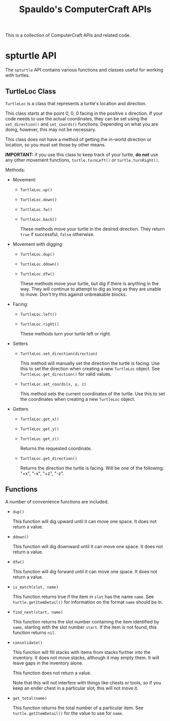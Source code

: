 #+TITLE: Spauldo's ComputerCraft APIs

#+BEGIN_COMMENT

This file is in org-mode format, which is an Emacs thing.  Think markdown on steroids.  See http://orgmode.org for details.

It should be readable as plain text, though, although the occasional funky characters are required for proper export (for instance, ~code~ exports to "\texttt{code}" in LaTeX and <code>code</code> in HTML).

#+END_COMMENT

This is a collection of ComputerCraft APIs and related code.

* spturtle API

  The ~spturtle~ API contains various functions and classes useful for working with turtles.

** TurtleLoc Class

   ~TurtleLoc~ is a class that represents a turtle's location and direction.
   
   This class starts at the point 0, 0, 0 facing in the positive x direction.  If your code needs to use the actual coordinates, they can be set using the ~set_direction()~ and ~set_coords()~ functions.  Depending on what you are doing, however, this may not be necessary.
   
   This class does not have a method of getting the in-world direction or location, so you must set those by other means.

   *IMPORTANT:* if you use this class to keep track of your turtle, *do not* use any other movement functions, ~turtle.turnLeft()~ or ~turtle.turnRight()~.

   Methods:
   - Movement:
     - ~TurtleLoc.up()~
     - ~TurtleLoc.down()~
     - ~TurtleLoc.fw()~
     - ~TurtleLoc.back()~

       These methods move your turtle in the desired direction.  They return ~true~ if successful, ~false~ otherwise.

   - Movement with digging:
     - ~TurtleLoc.dup()~
     - ~TurtleLoc.ddown()~
     - ~TurtleLoc.dfw()~
       
       These methods move your turtle, but dig if there is anything in the way.  They will continue to attempt to dig as long as they are unable to move.  Don't try this against unbreakable blocks.

   - Facing:
     - ~TurtleLoc.left()~
     - ~TurtleLoc.right()~
       
       These methods turn your turtle left or right.

   - Setters
     - ~TurtleLoc.set_direction(direction)~
       
       This method will manually set the direction the turtle is facing.  Use this to set the direction when creating a new ~TurtleLoc~ object.  See ~TurtleLoc.get_direction()~ for valid values.

     - ~TurtleLoc.set_coords(x, y, z)~

       This method sets the current coordinates of the turtle.  Use this to set the coordinates when creating a new ~TurtleLoc~ object.

   - Getters
     - ~TurtleLoc.get_x()~
     - ~TurtleLoc.get_y()~
     - ~TurtleLoc.get_z()~

       Returns the requested coordinate.

     - ~TurtleLoc.get_direction()~
       
       Returns the direction the turtle is facing.  Will be one of the following: "+x", "-x", "+z", "-z".

** Functions

   A number of convenience functions are included.

   - ~dup()~ 

     This function will dig upward until it can move one space.  It does not return a value.

   - ~ddown()~

     This function will dig downward until it can move one space.  It does not return a value.

   - ~dfw()~

     This function will dig forward until it can move one space.  It does not return a value.

   - ~is_match(slot, name)~

     This function returns true if the item in ~slot~ has the name ~name~.  See ~turtle.getItemDetail()~ for information on the format ~name~ should be in.

   - ~find_next(start, name)~

     This function returns the slot number containing the item identified by ~name~, starting with the slot number ~start~.  If the item is not found, this function returns ~nil~.

   - ~consolidate()~

     This function will fill stacks with items from stacks further into the inventory.  It does not move stacks, although it may empty them.  It will leave gaps in the inventory alone.

     This function does not return a value.

     Note that this will not interfere with things like chests or tools, so if you keep an ender chest in a particular slot, this will not move it.

   - ~get_total(name)~

     This function returns the total number of a particular item.  See ~turtle.getItemDetail()~ for the value to use for ~name~.
